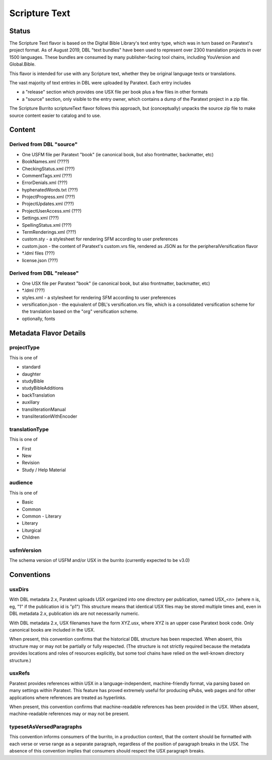 .. _scripture_text:

##############
Scripture Text
##############

======
Status
======

The Scripture Text flavor is based on the Digital Bible Library's text entry type, which was in turn based on Paratext's project format. As of August 2019, DBL "text bundles" have been used to represent over 2300 translation projects in over 1500 languages. These bundles are consumed by many publisher-facing tool chains, including YouVersion and Global.Bible.

This flavor is intended for use with any Scripture text, whether they be original language texts or translations.

The vast majority of text entries in DBL were uploaded by Paratext. Each entry includes

* a "release" section which provides one USX file per book plus a few files in other formats

* a "source" section, only visible to the entry owner, which contains a dump of the Paratext project in a zip file.

The Scripture Burrito scriptureText flavor follows this approach, but (conceptually) unpacks the source zip file to make source content easier to catalog and to use.

=======
Content
=======

-------------------------
Derived from DBL "source"
-------------------------

* One USFM file per Paratext "book" (ie canonical book, but also frontmatter, backmatter, etc)

* BookNames.xml (????)

* CheckingStatus.xml (???)

* CommentTags.xml (???)

* ErrorDenials.xml (???)

* hyphenatedWords.txt (???)

* ProjectProgress.xml (???)

* ProjectUpdates.xml (???)

* ProjectUserAccess.xml (???)

* Settings.xml (???)

* SpellingStatus.xml (???)

* TermRenderings.xml (???)

* custom.sty - a stylesheet for rendering SFM according to user preferences

* custom.json - the content of Paratext's custom.vrs file, rendered as JSON as for the peripheralVersification flavor

* \*.ldml files (???)

* license.json (???)

--------------------------
Derived from DBL "release"
--------------------------

* One USX file per Paratext "book" (ie canonical book, but also frontmatter, backmatter, etc)

* \*.ldml (???)

* styles.xml - a stylesheet for rendering SFM according to user preferences

* versification.json - the equivalent of DBL's versification.vrs file, which is a consolidated versification scheme for the translation based on the "org" versification scheme.

* optionally, fonts

=======================
Metadata Flavor Details
=======================

-----------
projectType
-----------

This is one of

* standard

* daughter

* studyBible

* studyBibleAdditions

* backTranslation

* auxiliary

* transliterationManual

* transliterationWithEncoder

---------------
translationType
---------------

This is one of

* First

* New

* Revision

* Study / Help Material

--------
audience
--------

This is one of

* Basic

* Common

* Common - Literary

* Literary

* Liturgical

* Children

-----------
usfmVersion
-----------

The schema version of USFM and/or USX in the burrito (currently expected to be v3.0)

===========
Conventions
===========

-------
usxDirs
-------

With DBL metadata 2.x, Paratext uploads USX organized into one directory per publication, named USX_<n> (where n is, eg, "1" if the publication id is "p1") This structure means that identical USX files may be stored multiple times and, even in DBL metadata 2.x, publication ids are not necessarily numeric.

With DBL metadata 2.x, USX filenames have the form XYZ.usx, where XYZ is an upper case Paratext book code. Only canonical books are included in the USX.

When present, this convention confirms that the historical DBL structure has been respected. When absent, this structure may or may not be partially or fully respected. (The structure is not strictly required because the metadata provides locations and roles of resources explicitly, but some tool chains have relied on the well-known directory structure.)

-------
usxRefs
-------

Paratext provides references within USX in a language-independent, machine-friendly format, via parsing based on many settings within Paratext. This feature has proved extremely useful for producing ePubs, web pages and for other applications where references are treated as hyperlinks.

When present, this convention confirms that machine-readable references has been provided in the USX. When absent, machine-readable references may or may not be present.

-------------------------
typesetAsVersedParagraphs
-------------------------

This convention informs consumers of the burrito, in a production context, that the content should be formatted with each verse or verse range as a separate paragraph, regardless of the position of paragraph breaks in the USX. The absence of this convention implies that consumers should respect the USX paragraph breaks.
